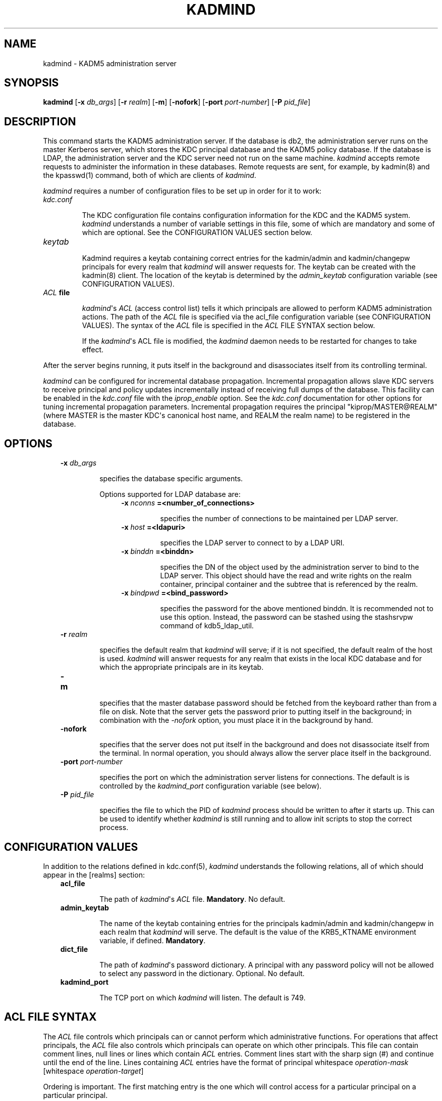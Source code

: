 .TH "KADMIND" "8" "January 06, 2012" "0.0.1" "MIT Kerberos"
.SH NAME
kadmind \- KADM5 administration server
.
.nr rst2man-indent-level 0
.
.de1 rstReportMargin
\\$1 \\n[an-margin]
level \\n[rst2man-indent-level]
level margin: \\n[rst2man-indent\\n[rst2man-indent-level]]
-
\\n[rst2man-indent0]
\\n[rst2man-indent1]
\\n[rst2man-indent2]
..
.de1 INDENT
.\" .rstReportMargin pre:
. RS \\$1
. nr rst2man-indent\\n[rst2man-indent-level] \\n[an-margin]
. nr rst2man-indent-level +1
.\" .rstReportMargin post:
..
.de UNINDENT
. RE
.\" indent \\n[an-margin]
.\" old: \\n[rst2man-indent\\n[rst2man-indent-level]]
.nr rst2man-indent-level -1
.\" new: \\n[rst2man-indent\\n[rst2man-indent-level]]
.in \\n[rst2man-indent\\n[rst2man-indent-level]]u
..
.\" Man page generated from reStructeredText.
.
.SH SYNOPSIS
.sp
\fBkadmind\fP [\fB\-x\fP \fIdb_args\fP] [\fB\-r\fP \fIrealm\fP] [\fB\-m\fP] [\fB\-nofork\fP] [\fB\-port\fP \fIport\-number\fP] [\fB\-P\fP \fIpid_file\fP]
.SH DESCRIPTION
.sp
This command starts the KADM5 administration server. If the database is db2, the administration server runs on the master Kerberos server,
which stores the KDC principal database and the KADM5 policy database. If the database is LDAP, the administration server and
the KDC server need not run on the same machine.  \fIkadmind\fP accepts remote requests to administer the information in these databases.
Remote requests are sent, for example, by kadmin(8) and the kpasswd(1) command, both of which are clients of \fIkadmind\fP.
.sp
\fIkadmind\fP requires a number of configuration files to be set up in order for it to work:
.INDENT 0.0
.TP
.B \fIkdc.conf\fP
.sp
The KDC configuration file contains configuration information for the KDC and the KADM5 system.  \fIkadmind\fP understands a number
of  variable  settings in this file, some of which are mandatory and some of which are optional.
See the CONFIGURATION VALUES section below.
.TP
.B \fIkeytab\fP
.sp
Kadmind requires a keytab containing correct entries for the kadmin/admin and kadmin/changepw principals for every realm that
\fIkadmind\fP will answer requests for.  The keytab can be created with the kadmin(8) client.
The location of the keytab is determined by the \fIadmin_keytab\fP configuration variable (see CONFIGURATION VALUES).
.TP
.B \fIACL\fP file
.sp
\fIkadmind\fP\(aqs \fIACL\fP (access control list) tells it which principals are allowed to perform KADM5 administration actions.
The  path of  the \fIACL\fP file is specified via the acl_file configuration variable (see CONFIGURATION VALUES).
The syntax of the \fIACL\fP file is specified in the \fIACL\fP FILE SYNTAX section below.
.sp
If the \fIkadmind\fP\(aqs ACL file is modified, the \fIkadmind\fP daemon needs to be restarted for changes to take effect.
.UNINDENT
.sp
After the server begins running, it puts itself in the background and disassociates itself from its controlling terminal.
.sp
\fIkadmind\fP can be configured for incremental database propagation.  Incremental propagation allows slave KDC servers to receive  principal
and  policy  updates  incrementally instead of receiving full dumps of the database.  This facility can be enabled in the \fIkdc.conf\fP file
with the \fIiprop_enable\fP option.  See the \fIkdc.conf\fP documentation for other options for tuning incremental propagation parameters.
Incremental propagation requires the principal "kiprop/MASTER@REALM"
(where MASTER is the master KDC\(aqs canonical host name, and REALM the realm name) to be registered in the database.
.SH OPTIONS
.INDENT 0.0
.INDENT 3.5
.INDENT 0.0
.TP
.B \fB\-x\fP \fIdb_args\fP
.sp
specifies the database specific arguments.
.sp
Options supported for LDAP database are:
.INDENT 7.0
.INDENT 3.5
.INDENT 0.0
.TP
.B \fB\-x\fP \fInconns\fP =<number_of_connections>
.sp
specifies the number of connections to be maintained per LDAP server.
.TP
.B \fB\-x\fP \fIhost\fP =<ldapuri>
.sp
specifies the LDAP server to connect to by a LDAP URI.
.TP
.B \fB\-x\fP \fIbinddn\fP =<binddn>
.sp
specifies the DN of the object used by the administration server to bind to the LDAP server.  This object should have the
read and write rights on the realm container, principal container and the subtree that is referenced by the realm.
.TP
.B \fB\-x\fP \fIbindpwd\fP =<bind_password>
.sp
specifies the password for the above mentioned binddn. It is recommended not to use this option.
Instead, the password can be stashed using the stashsrvpw command of kdb5_ldap_util.
.UNINDENT
.UNINDENT
.UNINDENT
.TP
.B \fB\-r\fP \fIrealm\fP
.sp
specifies the default realm that \fIkadmind\fP will serve; if it is not specified, the default realm of the host is used.
\fIkadmind\fP will answer requests for any realm that exists in the local KDC database and for which the appropriate principals are in its keytab.
.TP
.B \fB\-m\fP
.sp
specifies that the master database password should be fetched from the keyboard rather than from a file on disk.
Note that the server gets the password prior to putting itself in the background;
in combination with the \fI\-nofork\fP option, you must place it in the background by hand.
.TP
.B \fB\-nofork\fP
.sp
specifies that the server does not put itself in the background and does not disassociate itself from the terminal.
In normal operation, you should always allow the server place itself in the background.
.TP
.B \fB\-port\fP \fIport\-number\fP
.sp
specifies the port on which the administration server listens for connections.  The default is is controlled by the \fIkadmind_port\fP
configuration variable (see below).
.TP
.B \fB\-P\fP \fIpid_file\fP
.sp
specifies the file to which the PID of \fIkadmind\fP process should be written to after it starts up.  This can be used to identify
whether \fIkadmind\fP is still running and to allow init scripts to stop the correct process.
.UNINDENT
.UNINDENT
.UNINDENT
.SH CONFIGURATION VALUES
.sp
In addition to the relations defined in kdc.conf(5), \fIkadmind\fP understands the following relations,
all of which should appear in the [realms] section:
.INDENT 0.0
.INDENT 3.5
.INDENT 0.0
.TP
.B \fBacl_file\fP
.sp
The path of \fIkadmind\fP\(aqs \fIACL\fP file.  \fBMandatory\fP.  No default.
.TP
.B \fBadmin_keytab\fP
.sp
The  name  of  the keytab containing entries for the principals kadmin/admin and kadmin/changepw in each realm that \fIkadmind\fP will
serve.  The default is the value of the KRB5_KTNAME environment variable, if defined.  \fBMandatory\fP.
.TP
.B \fBdict_file\fP
.sp
The path of \fIkadmind\fP\(aqs password dictionary.  A principal with any password policy will not be allowed to select any  password  in
the dictionary.  Optional.  No default.
.TP
.B \fBkadmind_port\fP
.sp
The TCP port on which \fIkadmind\fP will listen.  The default is 749.
.UNINDENT
.UNINDENT
.UNINDENT
.SH ACL FILE SYNTAX
.sp
The \fIACL\fP file controls which principals can or cannot perform which administrative functions.  For operations  that  affect  principals,
the  \fIACL\fP file also controls which principals can operate on which other principals.  This file can contain comment lines, null lines or
lines which contain \fIACL\fP entries.  Comment lines start with the sharp sign (#) and continue until the end of the line.
Lines containing \fIACL\fP entries have the format of principal whitespace \fIoperation\-mask\fP [whitespace \fIoperation\-target\fP]
.sp
Ordering  is important.  The first matching entry is the one which will control access for a particular principal on a particular principal.
.INDENT 0.0
.INDENT 3.5
.INDENT 0.0
.TP
.B \fBprincipal\fP
.sp
may specify a partially or fully qualified Kerberos version 5 principal name.  Each component of  the  name  may  be  wildcarded
using the asterisk ( * ) character.
.TP
.B \fBoperation\-target\fP
.sp
[Optional]  may specify a partially or fully qualified Kerberos version 5 principal name.  Each component of the name may be
wildcarded using the asterisk ( * ) character.
.TP
.B \fBoperation\-mask\fP
.sp
Specifies what operations may or may not be performed by a principal matching a particular entry.  This is a string of one or
more of the following list of characters or their upper\-case counterparts.  If the character is upper\-case, then the operation
is disallowed.  If the character is lower\-case, then the operation is permitted.
.sp
.nf
.ft C
a    [Dis]allows the addition of principals or policies in the database.
d    [Dis]allows the deletion of principals or policies in the database.
m    [Dis]allows the modification of principals or policies in the database.
c    [Dis]allows the changing of passwords for principals in the database.
i    [Dis]allows inquiries to the database.
l    [Dis]allows the listing of principals or policies in the database.
p    [Dis]allows the propagation of the principal database.
x    Short for admcil.
*    Same as x.
.ft P
.fi
.sp
Some examples of valid entries here are:
.INDENT 7.0
.TP
.B \fIuser/instance@realm adm\fP
.sp
A standard fully qualified name.
The \fIoperation\-mask\fP only applies to this principal and specifies that [s]he may add,
delete  or modify principals and policies, but not change anybody else\(aqs password.
.TP
.B \fIuser/instance@realm cim service/instance@realm\fP
.sp
A  standard fully qualified name and a standard fully qualified target.
The \fIoperation\-mask\fP only applies to this principal operating on this target and specifies
that [s]he may change the target\(aqs password, request information about the target and  modify it.
.TP
.B \fIuser/*@realm ac\fP
.sp
A  wildcarded name.  The \fIoperation\-mask\fP applies to all principals in realm "realm" whose first component is "user" and specifies
that [s]he may add principals and change anybody\(aqs password.
.TP
.B \fIuser/*@realm i */instance@realm\fP
.sp
A wildcarded name and target.  The \fIoperation\-mask\fP applies to all principals in realm "realm" whose first component is "user" and
specifies that [s]he may perform inquiries on principals whose second component is "instance" and realm is "realm".
.UNINDENT
.UNINDENT
.UNINDENT
.UNINDENT
.SH FILES
.sp
Note: The first three files are specific to db2 database.
.TS
center;
|l|l|.
_
T{
principal.db
T}	T{
default name for Kerberos principal database
T}
_
T{
<dbname>.kadm5
T}	T{
KADM5  administrative database.  (This would be "principal.kadm5", if you use the default database name.)  Contains policy information.
T}
_
T{
<dbname>.kadm5.lock
T}	T{
lock file for the KADM5 administrative database.  This file works backwards from most other lock files.  I.e., kadmin will exit with an error if this file does not exist.
T}
_
T{
kadm5.acl
T}	T{
file containing list of principals and their kadmin administrative privileges.  See above for a description.
T}
_
T{
kadm5.keytab
T}	T{
keytab file for \fIkadmin/admin\fP principal.
T}
_
T{
kadm5.dict
T}	T{
file containing dictionary of strings explicitly disallowed as passwords.
T}
_
.TE
.SH SEE ALSO
.sp
kpasswd(1), kadmin(8), kdb5_util(8), kadm5_export(8), kadm5_import(8), kdb5_ldap_util(8)
.SH AUTHOR
MIT
.SH COPYRIGHT
2011, MIT
.\" Generated by docutils manpage writer.
.
